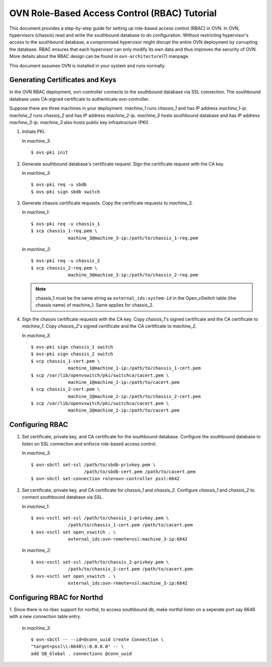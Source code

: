 ..
      Licensed under the Apache License, Version 2.0 (the "License"); you may
      not use this file except in compliance with the License. You may obtain
      a copy of the License at

          http://www.apache.org/licenses/LICENSE-2.0

      Unless required by applicable law or agreed to in writing, software
      distributed under the License is distributed on an "AS IS" BASIS, WITHOUT
      WARRANTIES OR CONDITIONS OF ANY KIND, either express or implied. See the
      License for the specific language governing permissions and limitations
      under the License.

      Convention for heading levels in OVN documentation:

      =======  Heading 0 (reserved for the title in a document)
      -------  Heading 1
      ~~~~~~~  Heading 2
      +++++++  Heading 3
      '''''''  Heading 4

      Avoid deeper levels because they do not render well.

=============================================
OVN Role-Based Access Control (RBAC) Tutorial
=============================================

This document provides a step-by-step guide for setting up role-based access
control (RBAC) in OVN. In OVN, hypervisors (chassis) read and write the
southbound database to do configuration. Without restricting hypervisor's
access to the southbound database, a compromised hypervisor might disrupt the
entire OVN deployment by corrupting the database. RBAC ensures that each
hypervisor can only modify its own data and thus improves the security of OVN.
More details about the RBAC design can be found in ``ovn-architecture``\(7)
manpage.

This document assumes OVN is installed in your system and runs normally.

.. _gen-certs-keys:

Generating Certificates and Keys
--------------------------------

In the OVN RBAC deployment, ovn-controller connects to the southbound database
via SSL connection. The southbound database uses CA-signed certificate to
authenticate ovn-controller.

Suppose there are three machines in your deployment. `machine_1` runs
`chassis_1` and has IP address `machine_1-ip`. `machine_2` runs `chassis_2` and
has IP address `machine_2-ip`. `machine_3` hosts southbound database and has IP
address `machine_3-ip`. `machine_3` also hosts public key infrastructure (PKI).

1. Initiate PKI.

   In `machine_3`::

      $ ovs-pki init

2. Generate southbound database's certificate request. Sign the certificate
   request with the CA key.

   In `machine_3`::

      $ ovs-pki req -u sbdb
      $ ovs-pki sign sbdb switch

3. Generate chassis certificate requests. Copy the certificate requests to
   `machine_3`.

   In `machine_1`::

      $ ovs-pki req -u chassis_1
      $ scp chassis_1-req.pem \
                    machine_3@machine_3-ip:/path/to/chassis_1-req.pem

   In `machine_2`::

      $ ovs-pki req -u chassis_2
      $ scp chassis_2-req.pem \
                    machine_3@machine_3-ip:/path/to/chassis_2-req.pem

   .. note::

     chassis_1 must be the same string as ``external_ids:system-id`` in the
     Open_vSwitch table (the chassis name) of machine_1. Same applies for
     chassis_2.

4. Sign the chassis certificate requests with the CA key. Copy `chassis_1`'s
   signed certificate and the CA certificate to `machine_1`. Copy `chassis_2`'s
   signed certificate and the CA certificate to `machine_2`.

   In `machine_3`::

      $ ovs-pki sign chassis_1 switch
      $ ovs-pki sign chassis_2 switch
      $ scp chassis_1-cert.pem \
                    machine_1@machine_1-ip:/path/to/chassis_1-cert.pem
      $ scp /var/lib/openvswitch/pki/switchca/cacert.pem \
                    machine_1@machine_1-ip:/path/to/cacert.pem
      $ scp chassis_2-cert.pem \
                    machine_2@machine_2-ip:/path/to/chassis_2-cert.pem
      $ scp /var/lib/openvswitch/pki/switchca/cacert.pem \
                    machine_2@machine_2-ip:/path/to/cacert.pem

Configuring RBAC
----------------

1. Set certificate, private key, and CA certificate for the southbound
   database. Configure the southbound database to listen on SSL connection and
   enforce role-based access control.

   In `machine_3`::

      $ ovn-sbctl set-ssl /path/to/sbdb-privkey.pem \
                          /path/to/sbdb-cert.pem /path/to/cacert.pem
      $ ovn-sbctl set-connection role=ovn-controller pssl:6642

2. Set certificate, private key, and CA certificate for `chassis_1` and
   `chassis_2`. Configure `chassis_1` and `chassis_2` to connect southbound
   database via SSL.

   In `machine_1`::

      $ ovs-vsctl set-ssl /path/to/chassis_1-privkey.pem \
                    /path/to/chassis_1-cert.pem /path/to/cacert.pem
      $ ovs-vsctl set open_vswitch . \
                    external_ids:ovn-remote=ssl:machine_3-ip:6642

   In `machine_2`::

      $ ovs-vsctl set-ssl /path/to/chassis_2-privkey.pem \
                    /path/to/chassis_2-cert.pem /path/to/cacert.pem
      $ ovs-vsctl set open_vswitch . \
                    external_ids:ovn-remote=ssl:machine_3-ip:6642

Configuring RBAC for Northd
---------------------------

1. Since there is no rbac support for northd, to access southbound db, make northd listen on a seperate port
say 6648 with a new connection table entry.

      In `machine_3`::

          $ ovn-sbctl -- --id=@conn_uuid create Connection \
          "target=pssl\\:6648\\:0.0.0.0" -- \
          add SB_Global . connections @conn_uuid